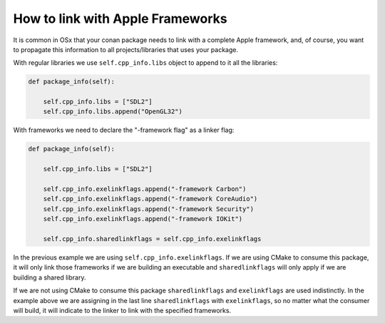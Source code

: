 .. _link_apple_framework:

How to link with Apple Frameworks
=================================

It is common in OSx that your conan package needs to link with a complete Apple framework, 
and, of course, you want to propagate this information to all projects/libraries that uses your package.

With regular libraries we use ``self.cpp_info.libs`` object to append to it all the libraries:

.. code-block:: python

    def package_info(self):  
                
        self.cpp_info.libs = ["SDL2"]
        self.cpp_info.libs.append("OpenGL32")

With frameworks we need to declare the "-framework flag" as a linker flag:

.. code-block:: python

    def package_info(self):  
                
        self.cpp_info.libs = ["SDL2"] 
          
        self.cpp_info.exelinkflags.append("-framework Carbon")
        self.cpp_info.exelinkflags.append("-framework CoreAudio")        
        self.cpp_info.exelinkflags.append("-framework Security")
        self.cpp_info.exelinkflags.append("-framework IOKit")
        
        self.cpp_info.sharedlinkflags = self.cpp_info.exelinkflags

In the previous example we are using ``self.cpp_info.exelinkflags``. If we are using CMake to consume this package, it will only link those frameworks
if we are building an executable and ``sharedlinkflags`` will only apply if we are building a shared library.

If we are not using CMake to consume this package ``sharedlinkflags`` and ``exelinkflags`` are used indistinctly.
In the example above we are assigning in the last line ``sharedlinkflags`` with ``exelinkflags``, so no matter what the consumer will build, it will indicate
to the linker to link with the specified frameworks.
